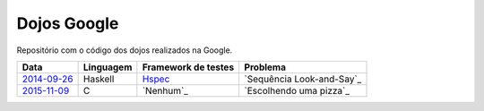 Dojos Google
============

Repositório com o código dos dojos realizados na Google.

============= ========= =================== =========================
Data          Linguagem Framework de testes Problema
============= ========= =================== =========================
`2014-09-26`_ Haskell   `Hspec`_            `Sequência Look-and-Say`_
`2015-11-09`_ C         `Nenhum`_           `Escolhendo uma pizza`_
============= ========= =================== =========================


.. _`2014-09-26`: dojo20140926/

.. _`Hspec`: https://hspec.github.io/

.. _`Sequência Look-and-Say`:
   http://www.dojopuzzles.com/problemas/exibe/sequencia-look-and-say/

.. _`2015-11-09`: dojo20151109/

.. _`C`: http://eradman.com/posts/tdd-in-c.html

.. _`Sequência Look-and-Say`:
   http://dojopuzzles.com/problemas/exibe/escolhendo-uma-pizza/

